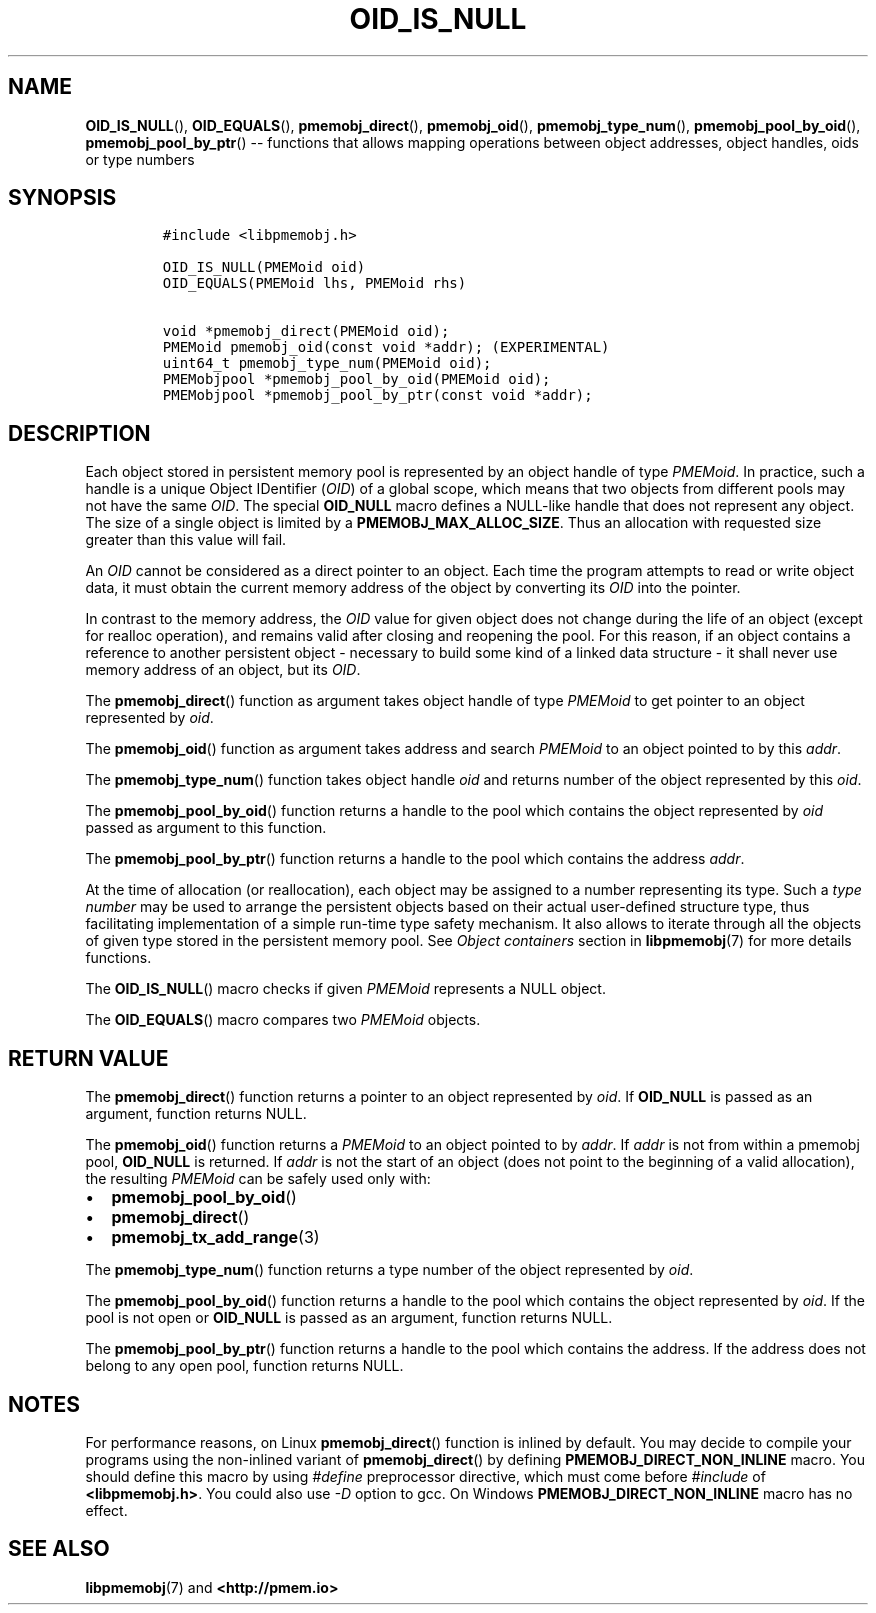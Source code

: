 .\" Automatically generated by Pandoc 1.16.0.2
.\"
.TH "OID_IS_NULL" "3" "2017-11-09" "NVM Library - pmemobj API version 2.2" "NVML Programmer's Manual"
.hy
.\" Copyright 2014-2017, Intel Corporation
.\"
.\" Redistribution and use in source and binary forms, with or without
.\" modification, are permitted provided that the following conditions
.\" are met:
.\"
.\"     * Redistributions of source code must retain the above copyright
.\"       notice, this list of conditions and the following disclaimer.
.\"
.\"     * Redistributions in binary form must reproduce the above copyright
.\"       notice, this list of conditions and the following disclaimer in
.\"       the documentation and/or other materials provided with the
.\"       distribution.
.\"
.\"     * Neither the name of the copyright holder nor the names of its
.\"       contributors may be used to endorse or promote products derived
.\"       from this software without specific prior written permission.
.\"
.\" THIS SOFTWARE IS PROVIDED BY THE COPYRIGHT HOLDERS AND CONTRIBUTORS
.\" "AS IS" AND ANY EXPRESS OR IMPLIED WARRANTIES, INCLUDING, BUT NOT
.\" LIMITED TO, THE IMPLIED WARRANTIES OF MERCHANTABILITY AND FITNESS FOR
.\" A PARTICULAR PURPOSE ARE DISCLAIMED. IN NO EVENT SHALL THE COPYRIGHT
.\" OWNER OR CONTRIBUTORS BE LIABLE FOR ANY DIRECT, INDIRECT, INCIDENTAL,
.\" SPECIAL, EXEMPLARY, OR CONSEQUENTIAL DAMAGES (INCLUDING, BUT NOT
.\" LIMITED TO, PROCUREMENT OF SUBSTITUTE GOODS OR SERVICES; LOSS OF USE,
.\" DATA, OR PROFITS; OR BUSINESS INTERRUPTION) HOWEVER CAUSED AND ON ANY
.\" THEORY OF LIABILITY, WHETHER IN CONTRACT, STRICT LIABILITY, OR TORT
.\" (INCLUDING NEGLIGENCE OR OTHERWISE) ARISING IN ANY WAY OUT OF THE USE
.\" OF THIS SOFTWARE, EVEN IF ADVISED OF THE POSSIBILITY OF SUCH DAMAGE.
.SH NAME
.PP
\f[B]OID_IS_NULL\f[](), \f[B]OID_EQUALS\f[](),
\f[B]pmemobj_direct\f[](), \f[B]pmemobj_oid\f[](),
\f[B]pmemobj_type_num\f[](), \f[B]pmemobj_pool_by_oid\f[](),
\f[B]pmemobj_pool_by_ptr\f[]() \-\- functions that allows mapping
operations between object addresses, object handles, oids or type
numbers
.SH SYNOPSIS
.IP
.nf
\f[C]
#include\ <libpmemobj.h>

OID_IS_NULL(PMEMoid\ oid)
OID_EQUALS(PMEMoid\ lhs,\ PMEMoid\ rhs)

void\ *pmemobj_direct(PMEMoid\ oid);
PMEMoid\ pmemobj_oid(const\ void\ *addr);\ (EXPERIMENTAL)
uint64_t\ pmemobj_type_num(PMEMoid\ oid);
PMEMobjpool\ *pmemobj_pool_by_oid(PMEMoid\ oid);
PMEMobjpool\ *pmemobj_pool_by_ptr(const\ void\ *addr);
\f[]
.fi
.SH DESCRIPTION
.PP
Each object stored in persistent memory pool is represented by an object
handle of type \f[I]PMEMoid\f[].
In practice, such a handle is a unique Object IDentifier (\f[I]OID\f[])
of a global scope, which means that two objects from different pools may
not have the same \f[I]OID\f[].
The special \f[B]OID_NULL\f[] macro defines a NULL\-like handle that
does not represent any object.
The size of a single object is limited by a
\f[B]PMEMOBJ_MAX_ALLOC_SIZE\f[].
Thus an allocation with requested size greater than this value will
fail.
.PP
An \f[I]OID\f[] cannot be considered as a direct pointer to an object.
Each time the program attempts to read or write object data, it must
obtain the current memory address of the object by converting its
\f[I]OID\f[] into the pointer.
.PP
In contrast to the memory address, the \f[I]OID\f[] value for given
object does not change during the life of an object (except for realloc
operation), and remains valid after closing and reopening the pool.
For this reason, if an object contains a reference to another persistent
object \- necessary to build some kind of a linked data structure \- it
shall never use memory address of an object, but its \f[I]OID\f[].
.PP
The \f[B]pmemobj_direct\f[]() function as argument takes object handle
of type \f[I]PMEMoid\f[] to get pointer to an object represented by
\f[I]oid\f[].
.PP
The \f[B]pmemobj_oid\f[]() function as argument takes address and search
\f[I]PMEMoid\f[] to an object pointed to by this \f[I]addr\f[].
.PP
The \f[B]pmemobj_type_num\f[]() function takes object handle
\f[I]oid\f[] and returns number of the object represented by this
\f[I]oid\f[].
.PP
The \f[B]pmemobj_pool_by_oid\f[]() function returns a handle to the pool
which contains the object represented by \f[I]oid\f[] passed as argument
to this function.
.PP
The \f[B]pmemobj_pool_by_ptr\f[]() function returns a handle to the pool
which contains the address \f[I]addr\f[].
.PP
At the time of allocation (or reallocation), each object may be assigned
to a number representing its type.
Such a \f[I]type number\f[] may be used to arrange the persistent
objects based on their actual user\-defined structure type, thus
facilitating implementation of a simple run\-time type safety mechanism.
It also allows to iterate through all the objects of given type stored
in the persistent memory pool.
See \f[I]Object containers\f[] section in \f[B]libpmemobj\f[](7) for
more details functions.
.PP
The \f[B]OID_IS_NULL\f[]() macro checks if given \f[I]PMEMoid\f[]
represents a NULL object.
.PP
The \f[B]OID_EQUALS\f[]() macro compares two \f[I]PMEMoid\f[] objects.
.SH RETURN VALUE
.PP
The \f[B]pmemobj_direct\f[]() function returns a pointer to an object
represented by \f[I]oid\f[].
If \f[B]OID_NULL\f[] is passed as an argument, function returns NULL.
.PP
The \f[B]pmemobj_oid\f[]() function returns a \f[I]PMEMoid\f[] to an
object pointed to by \f[I]addr\f[].
If \f[I]addr\f[] is not from within a pmemobj pool, \f[B]OID_NULL\f[] is
returned.
If \f[I]addr\f[] is not the start of an object (does not point to the
beginning of a valid allocation), the resulting \f[I]PMEMoid\f[] can be
safely used only with:
.IP \[bu] 2
\f[B]pmemobj_pool_by_oid\f[]()
.IP \[bu] 2
\f[B]pmemobj_direct\f[]()
.IP \[bu] 2
\f[B]pmemobj_tx_add_range\f[](3)
.PP
The \f[B]pmemobj_type_num\f[]() function returns a type number of the
object represented by \f[I]oid\f[].
.PP
The \f[B]pmemobj_pool_by_oid\f[]() function returns a handle to the pool
which contains the object represented by \f[I]oid\f[].
If the pool is not open or \f[B]OID_NULL\f[] is passed as an argument,
function returns NULL.
.PP
The \f[B]pmemobj_pool_by_ptr\f[]() function returns a handle to the pool
which contains the address.
If the address does not belong to any open pool, function returns NULL.
.SH NOTES
.PP
For performance reasons, on Linux \f[B]pmemobj_direct\f[]() function is
inlined by default.
You may decide to compile your programs using the non\-inlined variant
of \f[B]pmemobj_direct\f[]() by defining
\f[B]PMEMOBJ_DIRECT_NON_INLINE\f[] macro.
You should define this macro by using \f[I]#define\f[] preprocessor
directive, which must come before \f[I]#include\f[] of
\f[B]<libpmemobj.h>\f[].
You could also use \f[I]\-D\f[] option to gcc.
On Windows \f[B]PMEMOBJ_DIRECT_NON_INLINE\f[] macro has no effect.
.SH SEE ALSO
.PP
\f[B]libpmemobj\f[](7) and \f[B]<http://pmem.io>\f[]
